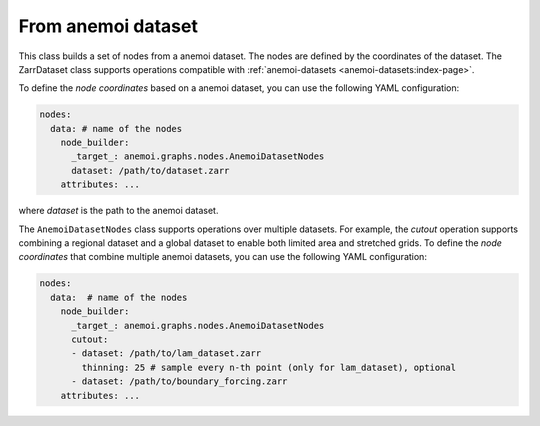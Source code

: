 .. _zarr-file:

#####################
 From anemoi dataset
#####################

This class builds a set of nodes from a anemoi dataset. The nodes are
defined by the coordinates of the dataset. The ZarrDataset class
supports operations compatible with :ref:`anemoi-datasets
<anemoi-datasets:index-page>`.

To define the `node coordinates` based on a anemoi dataset, you can use
the following YAML configuration:

.. code:: yaml

   nodes:
     data: # name of the nodes
       node_builder:
         _target_: anemoi.graphs.nodes.AnemoiDatasetNodes
         dataset: /path/to/dataset.zarr
       attributes: ...

where `dataset` is the path to the anemoi dataset.

The ``AnemoiDatasetNodes`` class supports operations over multiple
datasets. For example, the `cutout` operation supports combining a
regional dataset and a global dataset to enable both limited area and
stretched grids. To define the `node coordinates` that combine multiple
anemoi datasets, you can use the following YAML configuration:

.. code:: yaml

   nodes:
     data:  # name of the nodes
       node_builder:
         _target_: anemoi.graphs.nodes.AnemoiDatasetNodes
         cutout:
         - dataset: /path/to/lam_dataset.zarr
           thinning: 25 # sample every n-th point (only for lam_dataset), optional
         - dataset: /path/to/boundary_forcing.zarr
       attributes: ...
